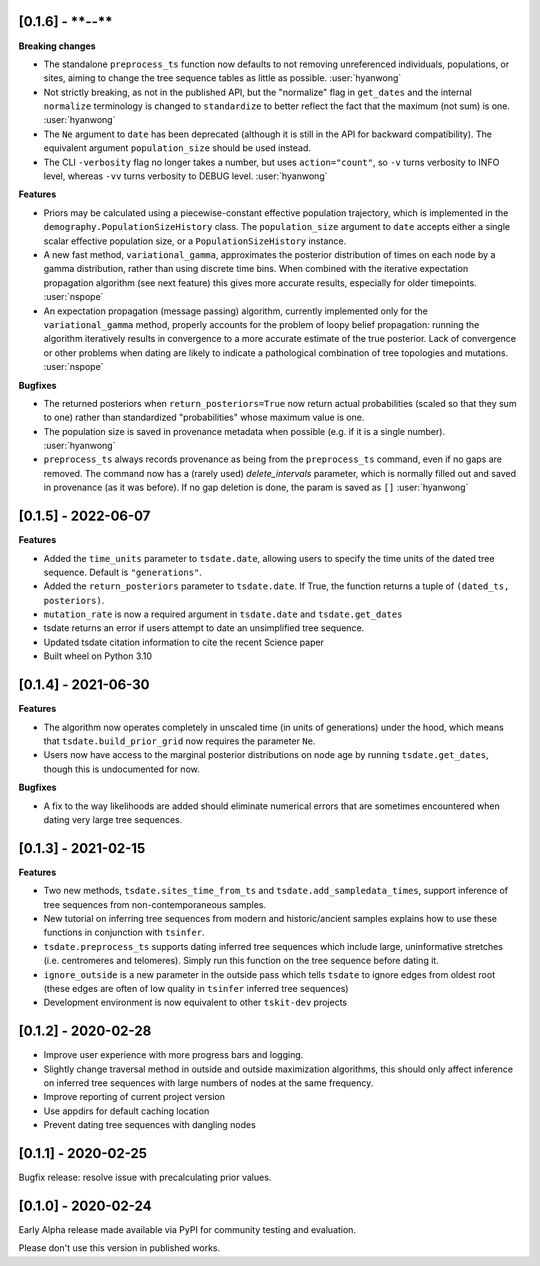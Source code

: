 --------------------
[0.1.6] - ****-**-**
--------------------

**Breaking changes**

- The standalone ``preprocess_ts`` function now defaults to not removing unreferenced
  individuals, populations, or sites, aiming to change the tree sequence tables as
  little as possible. :user:`hyanwong`

- Not strictly breaking, as not in the published API, but the "normalize" flag
  in ``get_dates`` and the internal ``normalize`` terminology is changed to
  ``standardize`` to better reflect the fact that the maximum (not sum) is one.
  :user:`hyanwong`

- The ``Ne`` argument to ``date`` has been deprecated (although it is
  still in the API for backward compatibility).  The equivalent argument
  ``population_size`` should be used instead.

- The CLI ``-verbosity`` flag no longer takes a number, but uses
  ``action="count"``, so ``-v`` turns verbosity to INFO level,
  whereas ``-vv`` turns verbosity to DEBUG level. :user:`hyanwong`

**Features**

- Priors may be calculated using a piecewise-constant effective population trajectory,
  which is implemented in the ``demography.PopulationSizeHistory`` class. The
  ``population_size`` argument to ``date`` accepts either a single scalar effective
  population size, or a ``PopulationSizeHistory`` instance.
- A new fast method, ``variational_gamma``, approximates the posterior distribution of
  times on each node by a gamma distribution, rather than using discrete time bins.
  When combined with the iterative expectation propagation algorithm (see next feature)
  this gives more accurate results, especially for older timepoints. :user:`nspope`
- An expectation propagation (message passing) algorithm, currently implemented only
  for the ``variational_gamma`` method, properly accounts for the problem of loopy
  belief propagation: running the algorithm iteratively results in convergence to
  a more accurate estimate of the true posterior. Lack of convergence or other
  problems when dating are likely to indicate a pathological combination of tree
  topologies and mutations. :user:`nspope`

**Bugfixes**

- The returned posteriors when ``return_posteriors=True`` now return actual
  probabilities (scaled so that they sum to one) rather than standardized
  "probabilities" whose maximum value is one.

- The population size is saved in provenance metadata when possible (e.g. if it is
  a single number). :user:`hyanwong`

- ``preprocess_ts`` always records provenance as being from the ``preprocess_ts``
  command, even if no gaps are removed. The command now has a (rarely used)
  `delete_intervals` parameter, which is normally filled out and saved in provenance
  (as it was before). If no gap deletion is done, the param is saved as ``[]``
  :user:`hyanwong`

--------------------
[0.1.5] - 2022-06-07
--------------------

**Features**

- Added the ``time_units`` parameter to ``tsdate.date``, allowing users to specify
  the time units of the dated tree sequence. Default is ``"generations"``.
- Added the ``return_posteriors`` parameter to ``tsdate.date``. If True, the function
  returns a tuple of ``(dated_ts, posteriors)``.
- ``mutation_rate`` is now a required argument in ``tsdate.date`` and ``tsdate.get_dates``
- tsdate returns an error if users attempt to date an unsimplified tree sequence.
- Updated tsdate citation information to cite the recent Science paper
- Built wheel on Python 3.10


--------------------
[0.1.4] - 2021-06-30
--------------------

**Features**

- The algorithm now operates completely in unscaled time (in units of generations) under
  the hood, which means that ``tsdate.build_prior_grid`` now requires the parameter
  ``Ne``.
- Users now have access to the marginal posterior distributions on node age by running 
  ``tsdate.get_dates``, though this is undocumented for now.

**Bugfixes**

- A fix to the way likelihoods are added should eliminate numerical errors that are
  sometimes encountered when dating very large tree sequences.

--------------------
[0.1.3] - 2021-02-15
--------------------

**Features**

- Two new methods, ``tsdate.sites_time_from_ts`` and ``tsdate.add_sampledata_times``, 
  support inference of tree sequences from non-contemporaneous samples.
- New tutorial on inferring tree sequences from modern and historic/ancient samples 
  explains how to use these functions in conjunction with ``tsinfer``.
- ``tsdate.preprocess_ts`` supports dating inferred tree sequences which include large, 
  uninformative stretches (i.e. centromeres and telomeres). Simply run this function 
  on the tree sequence before dating it.
- ``ignore_outside`` is a new parameter in the outside pass which tells ``tsdate`` to 
  ignore edges from oldest root (these edges are often of low quality in ``tsinfer``
  inferred tree sequences)
- Development environment is now equivalent to other ``tskit-dev`` projects


--------------------
[0.1.2] - 2020-02-28
--------------------

- Improve user experience with more progress bars and logging.
- Slightly change traversal method in outside and outside maximization algorithms,
  this should only affect inference on inferred tree sequences with large numbers 
  of nodes at the same frequency.
- Improve reporting of current project version
- Use appdirs for default caching location
- Prevent dating tree sequences with dangling nodes


--------------------
[0.1.1] - 2020-02-25
--------------------

Bugfix release: resolve issue with precalculating prior values.


--------------------
[0.1.0] - 2020-02-24
--------------------

Early Alpha release made available via PyPI for community testing and evaluation.

Please don't use this version in published works.


